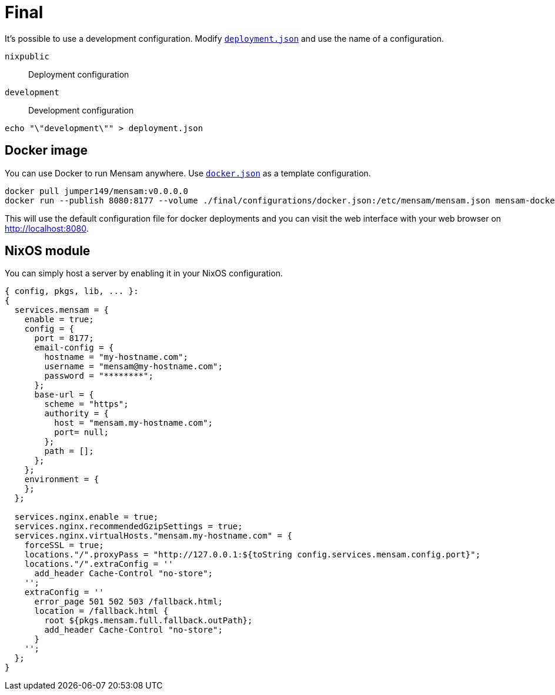 = Final

It's possible to use a development configuration.
Modify link:./deployment.json[`deployment.json`] and use the name of a configuration.

`nixpublic`:: Deployment configuration
`development`:: Development configuration

[source,bash]
----
echo "\"development\"" > deployment.json
----

== Docker image

You can use Docker to run Mensam anywhere.
Use link:./configurations/docker.json[`docker.json`] as a template configuration.

[source,bash]
----
docker pull jumper149/mensam:v0.0.0.0
docker run --publish 8080:8177 --volume ./final/configurations/docker.json:/etc/mensam/mensam.json mensam-docker:v0.0.0.0
----

This will use the default configuration file for docker deployments and you can visit the web interface with your web browser on http://localhost:8080.

== NixOS module

You can simply host a server by enabling it in your NixOS configuration.

[source,nix]
----
{ config, pkgs, lib, ... }:
{
  services.mensam = {
    enable = true;
    config = {
      port = 8177;
      email-config = {
        hostname = "my-hostname.com";
        username = "mensam@my-hostname.com";
        password = "********";
      };
      base-url = {
        scheme = "https";
        authority = {
          host = "mensam.my-hostname.com";
          port= null;
        };
        path = [];
      };
    };
    environment = {
    };
  };

  services.nginx.enable = true;
  services.nginx.recommendedGzipSettings = true;
  services.nginx.virtualHosts."mensam.my-hostname.com" = {
    forceSSL = true;
    locations."/".proxyPass = "http://127.0.0.1:${toString config.services.mensam.config.port}";
    locations."/".extraConfig = ''
      add_header Cache-Control "no-store";
    '';
    extraConfig = ''
      error_page 501 502 503 /fallback.html;
      location = /fallback.html {
        root ${pkgs.mensam.full.fallback.outPath};
        add_header Cache-Control "no-store";
      }
    '';
  };
}
----
